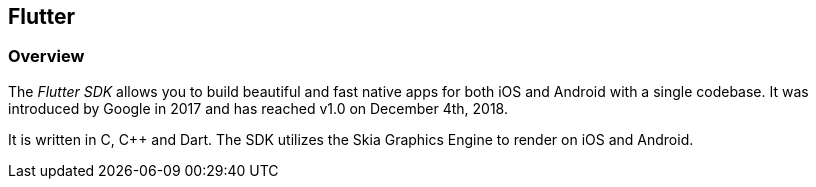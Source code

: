 [[flutter]]
== Flutter

[[flutter_overview]]
=== Overview

The _Flutter SDK_ allows you to build beautiful and fast native apps for both iOS and Android with a single codebase.
It was introduced by Google in 2017 and has reached v1.0 on December 4th, 2018.

It is written in C, C++ and Dart.
The SDK utilizes the Skia Graphics Engine to render on iOS and Android.


